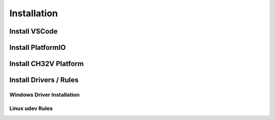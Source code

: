 Installation
============

Install VSCode
--------------

Install PlatformIO
------------------

Install CH32V Platform
----------------------

Install Drivers / Rules
-----------------------

Windows Driver Installation
~~~~~~~~~~~~~~~~~~~~~~~~~~~

Linux udev Rules
~~~~~~~~~~~~~~~~
